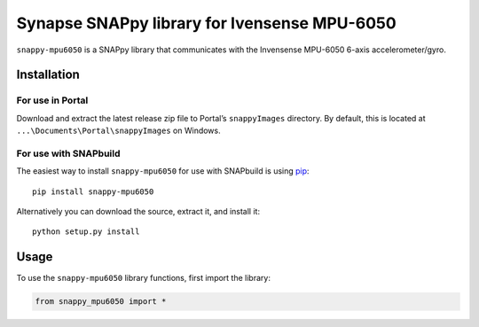 Synapse SNAPpy library for Ivensense MPU-6050
=============================================

``snappy-mpu6050`` is a SNAPpy library that communicates with the
Invensense MPU-6050 6-axis accelerometer/gyro.

Installation
------------

For use in Portal
~~~~~~~~~~~~~~~~~

Download and extract the latest release zip file to Portal’s
``snappyImages`` directory. By default, this is located at
``...\Documents\Portal\snappyImages`` on Windows.

For use with SNAPbuild
~~~~~~~~~~~~~~~~~~~~~~

The easiest way to install ``snappy-mpu6050`` for use with SNAPbuild is
using `pip`_::

    pip install snappy-mpu6050

Alternatively you can download the source, extract it, and install it::

    python setup.py install

Usage
-----

To use the ``snappy-mpu6050`` library functions, first import the
library:

.. code:: python

    from snappy_mpu6050 import *

.. _pip: https://pip.pypa.io/en/latest/installing.html
